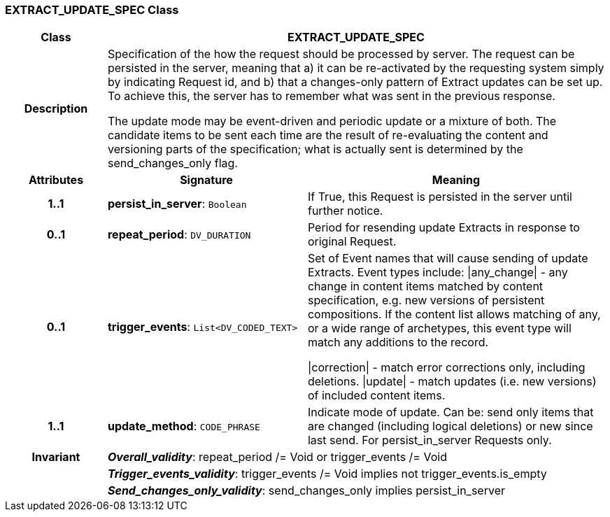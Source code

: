 === EXTRACT_UPDATE_SPEC Class

[cols="^1,2,3"]
|===
h|*Class*
2+^h|*EXTRACT_UPDATE_SPEC*

h|*Description*
2+a|Specification of the how the request should be processed by server. The request can be persisted in the server, meaning that a) it can be re-activated by the requesting system simply by indicating Request id, and b) that a changes-only pattern of Extract updates can be set up. To achieve this, the server has to remember what was sent in the previous response.

The update mode may be event-driven and periodic update or a mixture of both. The candidate items to be sent each time are the result of re-evaluating the content and versioning parts of the specification; what is actually sent is determined by the send_changes_only flag.

h|*Attributes*
^h|*Signature*
^h|*Meaning*

h|*1..1*
|*persist_in_server*: `Boolean`
a|If True, this Request is persisted in the server until further notice.

h|*0..1*
|*repeat_period*: `DV_DURATION`
a|Period for resending update Extracts in response to original Request.

h|*0..1*
|*trigger_events*: `List<DV_CODED_TEXT>`
a|Set of Event names that will cause sending of update Extracts. Event types include:   &#124;any_change&#124; - any change in content items matched by content specification, e.g. new versions of persistent compositions. If the content list allows matching of any, or a wide range of archetypes, this event type will match any additions to the record.

&#124;correction&#124; - match error corrections only, including deletions.
&#124;update&#124; - match updates (i.e. new versions) of included content items.

h|*1..1*
|*update_method*: `CODE_PHRASE`
a|Indicate mode of update. Can be: send only items that are changed (including logical deletions) or new since last send. For persist_in_server Requests only.

h|*Invariant*
2+a|*_Overall_validity_*: repeat_period /= Void or trigger_events /= Void

h|
2+a|*_Trigger_events_validity_*: trigger_events /= Void implies not trigger_events.is_empty

h|
2+a|*_Send_changes_only_validity_*: send_changes_only implies persist_in_server
|===
